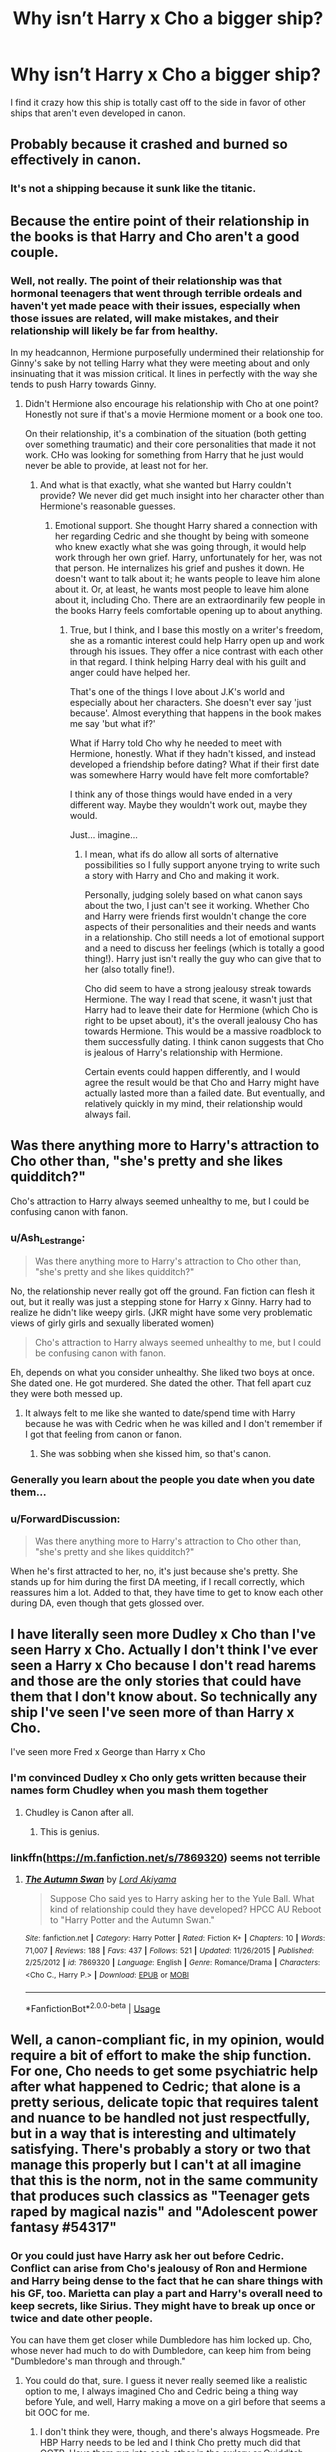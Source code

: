 #+TITLE: Why isn’t Harry x Cho a bigger ship?

* Why isn’t Harry x Cho a bigger ship?
:PROPERTIES:
:Author: Mynameisjonas12
:Score: 34
:DateUnix: 1563316420.0
:DateShort: 2019-Jul-17
:FlairText: Discussion
:END:
I find it crazy how this ship is totally cast off to the side in favor of other ships that aren't even developed in canon.


** Probably because it crashed and burned so effectively in canon.
:PROPERTIES:
:Author: wandererchronicles
:Score: 121
:DateUnix: 1563316721.0
:DateShort: 2019-Jul-17
:END:

*** It's not a shipping because it sunk like the titanic.
:PROPERTIES:
:Author: AceTriton
:Score: 62
:DateUnix: 1563321695.0
:DateShort: 2019-Jul-17
:END:


** Because the entire point of their relationship in the books is that Harry and Cho aren't a good couple.
:PROPERTIES:
:Author: icefire9
:Score: 38
:DateUnix: 1563334376.0
:DateShort: 2019-Jul-17
:END:

*** Well, not really. The point of their relationship was that hormonal teenagers that went through terrible ordeals and haven't yet made peace with their issues, especially when those issues are related, will make mistakes, and their relationship will likely be far from healthy.

In my headcannon, Hermione purposefully undermined their relationship for Ginny's sake by not telling Harry what they were meeting about and only insinuating that it was mission critical. It lines in perfectly with the way she tends to push Harry towards Ginny.
:PROPERTIES:
:Author: JaimeJabs
:Score: 10
:DateUnix: 1563375040.0
:DateShort: 2019-Jul-17
:END:

**** Didn't Hermione also encourage his relationship with Cho at one point? Honestly not sure if that's a movie Hermione moment or a book one too.

On their relationship, it's a combination of the situation (both getting over something traumatic) and their core personalities that made it not work. CHo was looking for something from Harry that he just would never be able to provide, at least not for her.
:PROPERTIES:
:Author: goodlife23
:Score: 3
:DateUnix: 1563381556.0
:DateShort: 2019-Jul-17
:END:

***** And what is that exactly, what she wanted but Harry couldn't provide? We never did get much insight into her character other than Hermione's reasonable guesses.
:PROPERTIES:
:Author: JaimeJabs
:Score: 2
:DateUnix: 1563381778.0
:DateShort: 2019-Jul-17
:END:

****** Emotional support. She thought Harry shared a connection with her regarding Cedric and she thought by being with someone who knew exactly what she was going through, it would help work through her own grief. Harry, unfortunately for her, was not that person. He internalizes his grief and pushes it down. He doesn't want to talk about it; he wants people to leave him alone about it. Or, at least, he wants most people to leave him alone about it, including Cho. There are an extraordinarily few people in the books Harry feels comfortable opening up to about anything.
:PROPERTIES:
:Author: goodlife23
:Score: 6
:DateUnix: 1563382675.0
:DateShort: 2019-Jul-17
:END:

******* True, but I think, and I base this mostly on a writer's freedom, she as a romantic interest could help Harry open up and work through his issues. They offer a nice contrast with each other in that regard. I think helping Harry deal with his guilt and anger could have helped her.

That's one of the things I love about J.K's world and especially about her characters. She doesn't ever say 'just because'. Almost everything that happens in the book makes me say 'but what if?'

What if Harry told Cho why he needed to meet with Hermione, honestly. What if they hadn't kissed, and instead developed a friendship before dating? What if their first date was somewhere Harry would have felt more comfortable?

I think any of those things would have ended in a very different way. Maybe they wouldn't work out, maybe they would.

Just... imagine...
:PROPERTIES:
:Author: JaimeJabs
:Score: 2
:DateUnix: 1563387552.0
:DateShort: 2019-Jul-17
:END:

******** I mean, what ifs do allow all sorts of alternative possibilities so I fully support anyone trying to write such a story with Harry and Cho and making it work.

Personally, judging solely based on what canon says about the two, I just can't see it working. Whether Cho and Harry were friends first wouldn't change the core aspects of their personalities and their needs and wants in a relationship. Cho still needs a lot of emotional support and a need to discuss her feelings (which is totally a good thing!). Harry just isn't really the guy who can give that to her (also totally fine!).

Cho did seem to have a strong jealousy streak towards Hermione. The way I read that scene, it wasn't just that Harry had to leave their date for Hermione (which Cho is right to be upset about), it's the overall jealousy Cho has towards Hermione. This would be a massive roadblock to them successfully dating. I think canon suggests that Cho is jealous of Harry's relationship with Hermione.

Certain events could happen differently, and I would agree the result would be that Cho and Harry might have actually lasted more than a failed date. But eventually, and relatively quickly in my mind, their relationship would always fail.
:PROPERTIES:
:Author: goodlife23
:Score: 3
:DateUnix: 1563387969.0
:DateShort: 2019-Jul-17
:END:


** Was there anything more to Harry's attraction to Cho other than, "she's pretty and she likes quidditch?"

Cho's attraction to Harry always seemed unhealthy to me, but I could be confusing canon with fanon.
:PROPERTIES:
:Author: jeffala
:Score: 21
:DateUnix: 1563335689.0
:DateShort: 2019-Jul-17
:END:

*** u/Ash_Lestrange:
#+begin_quote
  Was there anything more to Harry's attraction to Cho other than, "she's pretty and she likes quidditch?"
#+end_quote

No, the relationship never really got off the ground. Fan fiction can flesh it out, but it really was just a stepping stone for Harry x Ginny. Harry had to realize he didn't like weepy girls. (JKR might have some very problematic views of girly girls and sexually liberated women)

#+begin_quote
  Cho's attraction to Harry always seemed unhealthy to me, but I could be confusing canon with fanon.
#+end_quote

Eh, depends on what you consider unhealthy. She liked two boys at once. She dated one. He got murdered. She dated the other. That fell apart cuz they were both messed up.
:PROPERTIES:
:Author: Ash_Lestrange
:Score: 30
:DateUnix: 1563339428.0
:DateShort: 2019-Jul-17
:END:

**** It always felt to me like she wanted to date/spend time with Harry because he was with Cedric when he was killed and I don't remember if I got that feeling from canon or fanon.
:PROPERTIES:
:Author: jeffala
:Score: 15
:DateUnix: 1563340348.0
:DateShort: 2019-Jul-17
:END:

***** She was sobbing when she kissed him, so that's canon.
:PROPERTIES:
:Score: 14
:DateUnix: 1563350196.0
:DateShort: 2019-Jul-17
:END:


*** Generally you learn about the people you date when you date them...
:PROPERTIES:
:Score: 9
:DateUnix: 1563350143.0
:DateShort: 2019-Jul-17
:END:


*** u/ForwardDiscussion:
#+begin_quote
  Was there anything more to Harry's attraction to Cho other than, "she's pretty and she likes quidditch?"
#+end_quote

When he's first attracted to her, no, it's just because she's pretty. She stands up for him during the first DA meeting, if I recall correctly, which reassures him a lot. Added to that, they have time to get to know each other during DA, even though that gets glossed over.
:PROPERTIES:
:Author: ForwardDiscussion
:Score: 3
:DateUnix: 1563398554.0
:DateShort: 2019-Jul-18
:END:


** I have literally seen more Dudley x Cho than I've seen Harry x Cho. Actually I don't think I've ever seen a Harry x Cho because I don't read harems and those are the only stories that could have them that I don't know about. So technically any ship I've seen I've seen more of than Harry x Cho.

I've seen more Fred x George than Harry x Cho
:PROPERTIES:
:Author: EpitomeOfLazy
:Score: 9
:DateUnix: 1563341678.0
:DateShort: 2019-Jul-17
:END:

*** I'm convinced Dudley x Cho only gets written because their names form Chudley when you mash them together
:PROPERTIES:
:Author: colorandtimbre
:Score: 7
:DateUnix: 1563386311.0
:DateShort: 2019-Jul-17
:END:

**** Chudley is Canon after all.
:PROPERTIES:
:Author: CalculusWarrior
:Score: 8
:DateUnix: 1563430587.0
:DateShort: 2019-Jul-18
:END:

***** This is genius.
:PROPERTIES:
:Score: 3
:DateUnix: 1563943775.0
:DateShort: 2019-Jul-24
:END:


*** linkffn([[https://m.fanfiction.net/s/7869320]]) seems not terrible
:PROPERTIES:
:Author: natus92
:Score: 1
:DateUnix: 1563360118.0
:DateShort: 2019-Jul-17
:END:

**** [[https://www.fanfiction.net/s/7869320/1/][*/The Autumn Swan/*]] by [[https://www.fanfiction.net/u/169676/Lord-Akiyama][/Lord Akiyama/]]

#+begin_quote
  Suppose Cho said yes to Harry asking her to the Yule Ball. What kind of relationship could they have developed? HPCC AU Reboot to "Harry Potter and the Autumn Swan."
#+end_quote

^{/Site/:} ^{fanfiction.net} ^{*|*} ^{/Category/:} ^{Harry} ^{Potter} ^{*|*} ^{/Rated/:} ^{Fiction} ^{K+} ^{*|*} ^{/Chapters/:} ^{10} ^{*|*} ^{/Words/:} ^{71,007} ^{*|*} ^{/Reviews/:} ^{188} ^{*|*} ^{/Favs/:} ^{437} ^{*|*} ^{/Follows/:} ^{521} ^{*|*} ^{/Updated/:} ^{11/26/2015} ^{*|*} ^{/Published/:} ^{2/25/2012} ^{*|*} ^{/id/:} ^{7869320} ^{*|*} ^{/Language/:} ^{English} ^{*|*} ^{/Genre/:} ^{Romance/Drama} ^{*|*} ^{/Characters/:} ^{<Cho} ^{C.,} ^{Harry} ^{P.>} ^{*|*} ^{/Download/:} ^{[[http://www.ff2ebook.com/old/ffn-bot/index.php?id=7869320&source=ff&filetype=epub][EPUB]]} ^{or} ^{[[http://www.ff2ebook.com/old/ffn-bot/index.php?id=7869320&source=ff&filetype=mobi][MOBI]]}

--------------

*FanfictionBot*^{2.0.0-beta} | [[https://github.com/tusing/reddit-ffn-bot/wiki/Usage][Usage]]
:PROPERTIES:
:Author: FanfictionBot
:Score: 1
:DateUnix: 1563360135.0
:DateShort: 2019-Jul-17
:END:


** Well, a canon-compliant fic, in my opinion, would require a bit of effort to make the ship function. For one, Cho needs to get some psychiatric help after what happened to Cedric; that alone is a pretty serious, delicate topic that requires talent and nuance to be handled not just respectfully, but in a way that is interesting and ultimately satisfying. There's probably a story or two that manage this properly but I can't at all imagine that this is the norm, not in the same community that produces such classics as "Teenager gets raped by magical nazis" and "Adolescent power fantasy #54317"
:PROPERTIES:
:Author: VCXXXXX
:Score: 26
:DateUnix: 1563318135.0
:DateShort: 2019-Jul-17
:END:

*** Or you could just have Harry ask her out before Cedric. Conflict can arise from Cho's jealousy of Ron and Hermione and Harry being dense to the fact that he can share things with his GF, too. Marietta can play a part and Harry's overall need to keep secrets, like Sirius. They might have to break up once or twice and date other people.

You can have them get closer while Dumbledore has him locked up. Cho, whose never had much to do with Dumbledore, can keep him from being "Dumbledore's man through and through."
:PROPERTIES:
:Author: Ash_Lestrange
:Score: 16
:DateUnix: 1563329476.0
:DateShort: 2019-Jul-17
:END:

**** You could do that, sure. I guess it never really seemed like a realistic option to me, I always imagined Cho and Cedric being a thing way before Yule, and well, Harry making a move on a girl before that seems a bit OOC for me.
:PROPERTIES:
:Author: VCXXXXX
:Score: 10
:DateUnix: 1563332668.0
:DateShort: 2019-Jul-17
:END:

***** I don't think they were, though, and there's always Hogsmeade. Pre HBP Harry needs to be led and I think Cho pretty much did that OOTP. Have them run into each other in the owlery or Quidditch pitch.
:PROPERTIES:
:Author: Ash_Lestrange
:Score: 7
:DateUnix: 1563332940.0
:DateShort: 2019-Jul-17
:END:


** I don't know. There are plenty of worse ships out there, like anything with Hermione x Draco.
:PROPERTIES:
:Author: TheFlyingSlothMonkey
:Score: 32
:DateUnix: 1563316923.0
:DateShort: 2019-Jul-17
:END:

*** HarryxHedwig
:PROPERTIES:
:Author: Luftenwaffe
:Score: 22
:DateUnix: 1563316994.0
:DateShort: 2019-Jul-17
:END:

**** The only girl who loved him unconditionally (and wasn't his mum).
:PROPERTIES:
:Author: wandererchronicles
:Score: 30
:DateUnix: 1563321803.0
:DateShort: 2019-Jul-17
:END:

***** ... or /was/ she? I'm sure there's some lily reincarnation out there.
:PROPERTIES:
:Author: Astramancer_
:Score: 18
:DateUnix: 1563325643.0
:DateShort: 2019-Jul-17
:END:

****** I would have found it funny if they reenacted her sacrifice in book 7 with Hedwig.
:PROPERTIES:
:Score: 11
:DateUnix: 1563330788.0
:DateShort: 2019-Jul-17
:END:


**** Oh. Does he... at least become an owl first?
:PROPERTIES:
:Author: TheFlyingSlothMonkey
:Score: 7
:DateUnix: 1563317047.0
:DateShort: 2019-Jul-17
:END:

***** The reverse. My friend enjoys it to much and just has some written on his phone.
:PROPERTIES:
:Author: Luftenwaffe
:Score: 20
:DateUnix: 1563317130.0
:DateShort: 2019-Jul-17
:END:

****** I'm strangely intrigued, out of morbid curiosity.
:PROPERTIES:
:Author: TheFlyingSlothMonkey
:Score: 10
:DateUnix: 1563317243.0
:DateShort: 2019-Jul-17
:END:

******* I might upload on ff.net, I'll have to dig through the weirder stuff though, might take a while because most of the names for the fics are stuff like "hehe" and "shenine"

[[https://www.fanfiction.net/story/story_edit_property.php?storyid=13339343][Story:Hexexus-by Anonamous Elephent]] Have low expectations, he won't let me publish anymore than that for now.
:PROPERTIES:
:Author: Luftenwaffe
:Score: 8
:DateUnix: 1563317363.0
:DateShort: 2019-Jul-17
:END:


****** Wait, there's more than one? JFC this random sometimes
:PROPERTIES:
:Author: InterminableSnowman
:Score: 4
:DateUnix: 1563321074.0
:DateShort: 2019-Jul-17
:END:

******* He made a lemon between harry and fawkes. I don't question him
:PROPERTIES:
:Author: Luftenwaffe
:Score: 7
:DateUnix: 1563324389.0
:DateShort: 2019-Jul-17
:END:

******** Tell him to start writing the Harry x Gringotts Dragon fic
:PROPERTIES:
:Author: EpitomeOfLazy
:Score: 7
:DateUnix: 1563342078.0
:DateShort: 2019-Jul-17
:END:

********* I'll see if he's interested.
:PROPERTIES:
:Author: Luftenwaffe
:Score: 3
:DateUnix: 1563363047.0
:DateShort: 2019-Jul-17
:END:


******** Bless your poor heart and eyes. You're doing some horrible God's work.
:PROPERTIES:
:Author: JdubCT
:Score: 4
:DateUnix: 1563342125.0
:DateShort: 2019-Jul-17
:END:


**** I saw a rather disturbing Ron x Hedwig... Fanfiction scares me.
:PROPERTIES:
:Score: 4
:DateUnix: 1563325114.0
:DateShort: 2019-Jul-17
:END:

***** I've seen Hagrid x Hedwig. That was worse.
:PROPERTIES:
:Author: Brynjolf-of-Riften
:Score: 9
:DateUnix: 1563334604.0
:DateShort: 2019-Jul-17
:END:

****** Ok, that's pretty bad.
:PROPERTIES:
:Score: 3
:DateUnix: 1563334950.0
:DateShort: 2019-Jul-17
:END:


****** Wait what
:PROPERTIES:
:Author: Namzeh011
:Score: 2
:DateUnix: 1563341958.0
:DateShort: 2019-Jul-17
:END:

******* Unfortunately, it seems Fanfiction.net removed it. It was really fucking weird.
:PROPERTIES:
:Author: Brynjolf-of-Riften
:Score: 3
:DateUnix: 1563342581.0
:DateShort: 2019-Jul-17
:END:


****** Ive seen Ron and Fang. A boner was mentioned! LOL
:PROPERTIES:
:Author: Pottermum
:Score: 1
:DateUnix: 1563356801.0
:DateShort: 2019-Jul-17
:END:


***** I've read it. I was a bit underwealmed
:PROPERTIES:
:Author: Luftenwaffe
:Score: 1
:DateUnix: 1563327984.0
:DateShort: 2019-Jul-17
:END:


**** Nobody takes linkao3(621543) from me!
:PROPERTIES:
:Author: ceplma
:Score: 3
:DateUnix: 1563348447.0
:DateShort: 2019-Jul-17
:END:

***** [[https://archiveofourown.org/works/621543][*/A Promise From Her Boy/*]] by [[https://www.archiveofourown.org/users/PsychoCellist/pseuds/PsychoCellist][/PsychoCellist/]]

#+begin_quote
  Harry Potter did not have any reason to suspect his snowy Hedwig was different from any other owl. That's why she waited to tell him.
#+end_quote

^{/Site/:} ^{Archive} ^{of} ^{Our} ^{Own} ^{*|*} ^{/Fandom/:} ^{Harry} ^{Potter} ^{-} ^{J.} ^{K.} ^{Rowling} ^{*|*} ^{/Published/:} ^{2013-01-03} ^{*|*} ^{/Completed/:} ^{2013-01-02} ^{*|*} ^{/Words/:} ^{20644} ^{*|*} ^{/Chapters/:} ^{8/8} ^{*|*} ^{/Comments/:} ^{8} ^{*|*} ^{/Kudos/:} ^{113} ^{*|*} ^{/Bookmarks/:} ^{22} ^{*|*} ^{/Hits/:} ^{2884} ^{*|*} ^{/ID/:} ^{621543} ^{*|*} ^{/Download/:} ^{[[https://archiveofourown.org/downloads/621543/A%20Promise%20From%20Her%20Boy.epub?updated_at=1491083357][EPUB]]} ^{or} ^{[[https://archiveofourown.org/downloads/621543/A%20Promise%20From%20Her%20Boy.mobi?updated_at=1491083357][MOBI]]}

--------------

*FanfictionBot*^{2.0.0-beta} | [[https://github.com/tusing/reddit-ffn-bot/wiki/Usage][Usage]]
:PROPERTIES:
:Author: FanfictionBot
:Score: 1
:DateUnix: 1563348482.0
:DateShort: 2019-Jul-17
:END:


** 1) She's a better-developed version of Ginny, and people already dislike Harry/Ginny.

2) God forbid a woman have emotions.

3) Her friend betrayed the DA. It's not Cho's fault, but people think she's untrustworthy because of her taste in friends. (Never mind what happened with the Marauders.)

4) JKR dislikes Girly-Girls and it's rubbed off on the readers, too. (See treatment of Lavender and Parvati.)
:PROPERTIES:
:Author: moonsilence
:Score: 10
:DateUnix: 1563356837.0
:DateShort: 2019-Jul-17
:END:

*** 3 is an excellent point I never considered with the comparison to the Marauders.
:PROPERTIES:
:Author: bgottfried91
:Score: 3
:DateUnix: 1563374375.0
:DateShort: 2019-Jul-17
:END:


** I agree -- I once felt like reading some CCHP a while back and was puzzled over the fact that it seemed to barely have any presence at all in fanon despite how little needs to change to make it plausible compared to, say, Drarry.

Some people deem the relationship unhealthy, but I think this is really only the case because of Cho's devastation over Cedric's death and her using Harry as a rebound. Had Harry asked Cho out /first/, this debacle would never have happened, allowing the relationship to be far more healthy than it was. It'd also be more healthy if Cho got time to get over Cedric, but by the time HBP rolls around, he has pretty much lost any interest he had in her so...
:PROPERTIES:
:Author: Fredrik1994
:Score: 5
:DateUnix: 1563363791.0
:DateShort: 2019-Jul-17
:END:


** We both feel guilty about your deceased ex isn't a storyline most want to build off of. While you could sensiblly avoid the events of fourth year, Cho is lacking in character development to make it worth it. If you are going to cut the Cedric thing, why not use Katie or someone without that baggage.
:PROPERTIES:
:Author: StarDolph
:Score: 3
:DateUnix: 1563343681.0
:DateShort: 2019-Jul-17
:END:


** I agree with the OC's sentiment on this ship (though there's a notable completed [[https://draco664.fanficauthors.net/Betrayal_of_the_Best_Kind/index/][story and sequel]] of this pairing by Draco664) and have toyed with doing a post-Hogwarts series with her as a prominent character.

The Cho character was mangled by JKR, perhaps unintentionally, but it's pretty overt, treating her like Asian women often tend to be in fiction--she's a shallow, disposable, minor, sexualized character with little identity beyond that. Same with Parvati, Padma, Dean, for that matter, part of JKR's whole "unlike-race relationships are unnatural and fundamentally flawed, existing so that like-race relationships feel more authentic" thing. Parvati/Harry, Padma/Ron, Harry/Cho, Ginny/Dean--all doomed from the start. As others have commented, Cho is basically Asian Ginny with brains and without the OBHWF plot armor and placement.

Objectively, Cho has a good bit of potential as a character--athletic, smart, beautiful, talented (/Patronus/ at 16). She has gritty life experience--a murdered boyfriend, a friend's betrayal, a falling out with her family in joining the DA, a participation in the Battle of Hogwarts. She lost a love interest and respect of her peers over her loyalty toward her friend (who one could be argued was coerced into betraying the DA). She could be a complex, interesting, compelling character if handled well. In fanfiction, she could provide an in into a Chinese view of magic (much like the Patil sisters have provided with Indian traditions), a Chinese community's perspective, etc.

Her given name's nonsense though, so that would have to be dealt with. (There's a contrived, retrofitted claim in some circles that it means "melancholy" and the HP Wiki is peddling the absurdity that it is really the Japanese "chou" for "butterfly" because it's /totally/ a thing that Chinese give their children Japanese names...)
:PROPERTIES:
:Author: __Pers
:Score: 3
:DateUnix: 1563375535.0
:DateShort: 2019-Jul-17
:END:

*** Concerning non-white characters, I have always hoped for Patil sisters, and they are as unused characters as Cho. There is a couple of Dean-dates-somebody (Hermione in linkao3(17777138)) stories, but I have yet to find one good story with Patil sisters dating anybody. The best description of the sisters (unfortunately, Paravati dies during the Last Battle, so it is mostly about Padma) is linkffn(11858501), but it is unfinished and starts exactly in the moment where it beings to be really interesting.
:PROPERTIES:
:Author: ceplma
:Score: 2
:DateUnix: 1563377023.0
:DateShort: 2019-Jul-17
:END:

**** [[https://archiveofourown.org/works/17777138][*/To All the Wizards I've Considered Before/*]] by [[https://www.archiveofourown.org/users/FullofWrackspurts/pseuds/FullofWrackspurts][/FullofWrackspurts/]]

#+begin_quote
  Lists had never failed Hermione before. So when her feelings for Ron get out of hand, it's only natural for her to write a list to clear her mind. She would come up with a list of boys most objectively compatible with her, detail the reasons why, and choose someone from the list to serve as a distraction. Of course, she never dreamed that her notes would all magically get sent out. (Inspired by To All The Boys I've Loved Before)
#+end_quote

^{/Site/:} ^{Archive} ^{of} ^{Our} ^{Own} ^{*|*} ^{/Fandom/:} ^{Harry} ^{Potter} ^{-} ^{J.} ^{K.} ^{Rowling} ^{*|*} ^{/Published/:} ^{2019-02-14} ^{*|*} ^{/Updated/:} ^{2019-05-28} ^{*|*} ^{/Words/:} ^{45580} ^{*|*} ^{/Chapters/:} ^{8/16} ^{*|*} ^{/Comments/:} ^{17} ^{*|*} ^{/Kudos/:} ^{58} ^{*|*} ^{/Bookmarks/:} ^{14} ^{*|*} ^{/Hits/:} ^{603} ^{*|*} ^{/ID/:} ^{17777138} ^{*|*} ^{/Download/:} ^{[[https://archiveofourown.org/downloads/17777138/To%20All%20the%20Wizards%20Ive.epub?updated_at=1559086161][EPUB]]} ^{or} ^{[[https://archiveofourown.org/downloads/17777138/To%20All%20the%20Wizards%20Ive.mobi?updated_at=1559086161][MOBI]]}

--------------

[[https://www.fanfiction.net/s/11858501/1/][*/Aftershocks/*]] by [[https://www.fanfiction.net/u/5668301/StainedGlassSkyscrapers][/StainedGlassSkyscrapers/]]

#+begin_quote
  The Battle of Hogwarts took many lives, and left many scars. In the wake of tragedy, one young witch searching for answers and healing finds a new beginning on a path that could lead to her ruin, or her salvation. A prequel to my upcoming Harry Potter/Avengers crossover story 'Not a Hero'.
#+end_quote

^{/Site/:} ^{fanfiction.net} ^{*|*} ^{/Category/:} ^{Harry} ^{Potter} ^{*|*} ^{/Rated/:} ^{Fiction} ^{T} ^{*|*} ^{/Chapters/:} ^{16} ^{*|*} ^{/Words/:} ^{60,692} ^{*|*} ^{/Reviews/:} ^{28} ^{*|*} ^{/Favs/:} ^{23} ^{*|*} ^{/Follows/:} ^{32} ^{*|*} ^{/Updated/:} ^{4/3/2017} ^{*|*} ^{/Published/:} ^{3/24/2016} ^{*|*} ^{/id/:} ^{11858501} ^{*|*} ^{/Language/:} ^{English} ^{*|*} ^{/Genre/:} ^{Drama/Hurt/Comfort} ^{*|*} ^{/Characters/:} ^{Padma} ^{P.} ^{*|*} ^{/Download/:} ^{[[http://www.ff2ebook.com/old/ffn-bot/index.php?id=11858501&source=ff&filetype=epub][EPUB]]} ^{or} ^{[[http://www.ff2ebook.com/old/ffn-bot/index.php?id=11858501&source=ff&filetype=mobi][MOBI]]}

--------------

*FanfictionBot*^{2.0.0-beta} | [[https://github.com/tusing/reddit-ffn-bot/wiki/Usage][Usage]]
:PROPERTIES:
:Author: FanfictionBot
:Score: 1
:DateUnix: 1563377038.0
:DateShort: 2019-Jul-17
:END:


*** This.
:PROPERTIES:
:Author: dotike
:Score: 1
:DateUnix: 1563376796.0
:DateShort: 2019-Jul-17
:END:


** Because that ship was built and sailed before the technology (character development / bigger characters) was available in the world.
:PROPERTIES:
:Author: UrbanGhost114
:Score: 6
:DateUnix: 1563328624.0
:DateShort: 2019-Jul-17
:END:


** Apart from the obvious fact that it was such a disaster in canon for the brief moment that it existed...

1. They simply don't match well as canon characters and so would need some personality tweaks on both parts, so a more canon-compliant story makes it hard to pair them up.

2. Cho has "complications" with regards to the Cedric situation, making it harder to pair her unless a story is drastically changed (or see 1). Such complications include things like her odd personality and mood swings post-Cedric's death (she probably needs some assistance).

3. Cho is surprisingly unlikeable in canon to many (myself included). So it makes her automatically less appealing for fan fiction.

All 3 are interconnected to a degree.

#+begin_quote
  I find it crazy how this ship is totally cast off to the side in favor of other ships that aren't even developed in canon.|
#+end_quote

It depends on what ships you speak of. There are plenty of Harry pairings that would work WAY better than Cho and were not touched on or developed in canon. In addition, if you speak of "blank-slate" characters (ex. Daphne), there is often more interesting "potential" in them for a variety of reasons and fewer complications initially.
:PROPERTIES:
:Author: Noexit007
:Score: 2
:DateUnix: 1563346563.0
:DateShort: 2019-Jul-17
:END:

*** u/thrawnca:
#+begin_quote
  Cho is surprisingly unlikeable
#+end_quote

I think that's because she makes Harry uncomfortable, with mismatched expectations. She's used to an older, more mature, much more emotionally stable boyfriend, and she expects to just continue the same way with Harry. Harry, conversely, has some very close platonic friendships, and expects to have them continue unchanged while dating someone - without having actually had much discussion.

Massive communication shortfall, really. And it takes a skilled author to do a good job of depicting healthy and constructive relationship communication. And frankly it's rather out of character for Harry.
:PROPERTIES:
:Author: thrawnca
:Score: 5
:DateUnix: 1563365371.0
:DateShort: 2019-Jul-17
:END:


** Okay, trying mightily to separate Canon from Fanfiction here.

​

What I recall about the Harry/Cho relationship was that, at least as I remember it, Cho's side of the relationship was all about Cedric.
:PROPERTIES:
:Author: Clell65619
:Score: 2
:DateUnix: 1563370827.0
:DateShort: 2019-Jul-17
:END:


** I like linkao3(14031036) ... I always thought, that if Harry got kicked a little bit in his head (by Hermione?; after the emotional teaspoon scene: “Harry, don't be stupid, yes, she is an emotional wreck right now, but if you wait for her a bit, it may be a good foundation of trusting relationship.”), that by waiting for a bit longer (perhaps holding her a bit longer in his arms), he could get the girl. And yes, I am surprised that not many fanfic authors feel the same.
:PROPERTIES:
:Author: ceplma
:Score: 1
:DateUnix: 1563348410.0
:DateShort: 2019-Jul-17
:END:

*** ffnbot!refresh
:PROPERTIES:
:Author: thrawnca
:Score: 1
:DateUnix: 1563364932.0
:DateShort: 2019-Jul-17
:END:


*** [[https://archiveofourown.org/works/14031036][*/The Stag and the Swan/*]] by [[https://www.archiveofourown.org/users/White_Squirrel/pseuds/White_Squirrel][/White_Squirrel/]]

#+begin_quote
  One shot. Harry's Valentine's Day date with Cho goes a little better.
#+end_quote

^{/Site/:} ^{Archive} ^{of} ^{Our} ^{Own} ^{*|*} ^{/Fandom/:} ^{Harry} ^{Potter} ^{-} ^{J.} ^{K.} ^{Rowling} ^{*|*} ^{/Published/:} ^{2018-03-20} ^{*|*} ^{/Words/:} ^{6480} ^{*|*} ^{/Chapters/:} ^{1/1} ^{*|*} ^{/Comments/:} ^{2} ^{*|*} ^{/Kudos/:} ^{39} ^{*|*} ^{/Bookmarks/:} ^{4} ^{*|*} ^{/Hits/:} ^{650} ^{*|*} ^{/ID/:} ^{14031036} ^{*|*} ^{/Download/:} ^{[[https://archiveofourown.org/downloads/14031036/The%20Stag%20and%20the%20Swan.epub?updated_at=1521513927][EPUB]]} ^{or} ^{[[https://archiveofourown.org/downloads/14031036/The%20Stag%20and%20the%20Swan.mobi?updated_at=1521513927][MOBI]]}

--------------

*FanfictionBot*^{2.0.0-beta} | [[https://github.com/tusing/reddit-ffn-bot/wiki/Usage][Usage]]
:PROPERTIES:
:Author: FanfictionBot
:Score: 1
:DateUnix: 1563364953.0
:DateShort: 2019-Jul-17
:END:


** I remember briefly being all for Harry/Cho when GOF came out because it was cannon. If you wanted to wade through ffn and did it by date you might find some that were written around that time. But it was a brief thought. Back then, when Cho was on people's radar, the shipping wars were a main driving force of Fannon discussion, and the main ones were for Harry were H/G and H/Hr. We spent most of our time and energy, discussing those and thinking about how those could happen and sometimes being nasty to each other. Cho was seen as a small obstacle in either case rather than a real romantic match for Harry.\\
As people have pointed out, a good Harry/Cho story would take a level of seriousness that most writers, who at the time were teens, would not have possessed. Now, she is a minor detail in a story where there are a lot of other minor details or AU turning points that can be used, and I suspect she is just overlooked.
:PROPERTIES:
:Author: IamProudofthefish
:Score: 1
:DateUnix: 1563361297.0
:DateShort: 2019-Jul-17
:END:


** The lack of a positively portayed Cho is deplorable, she had so much potential as a character :(

So have linkffn(10417400/1), it's an okay-ish fic, but one of the few with Harry/Cho.
:PROPERTIES:
:Author: dotike
:Score: 1
:DateUnix: 1563372431.0
:DateShort: 2019-Jul-17
:END:

*** [[https://www.fanfiction.net/s/10417400/1/][*/Lines of Life/*]] by [[https://www.fanfiction.net/u/2095766/Relena-Mishima][/Relena Mishima/]]

#+begin_quote
  In the trio's fifth year nothing seems the same. There's more work, a new High Inquisitor and new relationships beginning. If only the world wasn't sick and actually lived up to people's expectations.
#+end_quote

^{/Site/:} ^{fanfiction.net} ^{*|*} ^{/Category/:} ^{Harry} ^{Potter} ^{*|*} ^{/Rated/:} ^{Fiction} ^{T} ^{*|*} ^{/Chapters/:} ^{26} ^{*|*} ^{/Words/:} ^{129,867} ^{*|*} ^{/Reviews/:} ^{164} ^{*|*} ^{/Favs/:} ^{251} ^{*|*} ^{/Follows/:} ^{256} ^{*|*} ^{/Updated/:} ^{5/20/2016} ^{*|*} ^{/Published/:} ^{6/6/2014} ^{*|*} ^{/Status/:} ^{Complete} ^{*|*} ^{/id/:} ^{10417400} ^{*|*} ^{/Language/:} ^{English} ^{*|*} ^{/Genre/:} ^{Romance/Drama} ^{*|*} ^{/Characters/:} ^{<Pansy} ^{P.,} ^{Hermione} ^{G.>} ^{<Cho} ^{C.,} ^{Harry} ^{P.>} ^{*|*} ^{/Download/:} ^{[[http://www.ff2ebook.com/old/ffn-bot/index.php?id=10417400&source=ff&filetype=epub][EPUB]]} ^{or} ^{[[http://www.ff2ebook.com/old/ffn-bot/index.php?id=10417400&source=ff&filetype=mobi][MOBI]]}

--------------

*FanfictionBot*^{2.0.0-beta} | [[https://github.com/tusing/reddit-ffn-bot/wiki/Usage][Usage]]
:PROPERTIES:
:Author: FanfictionBot
:Score: 1
:DateUnix: 1563372454.0
:DateShort: 2019-Jul-17
:END:


** Cedric is too big a gulf, Harry didn't know him well enough but still carries the guilt. Cho feels guilty for being with Harry...

She was a prefect who didn't stop her house from abusing Luna, we don't know more than that.

She was jealous of Hermione, who was a much bigger part of Harry's life.

Basically... Cho was on a rebound, from a dead boyfriend, with the guy who watched him die. I can see Harry losing his virginity to her but I can't see them long term. Not without changes to the timeline, or to the characters.

Luna was set up as a much better potential match than Cho.

The best Cho stories I have read, are post DH without Epilogue. When she has had time to heal and he has grown up.
:PROPERTIES:
:Author: JustRuss79
:Score: 1
:DateUnix: 1563392858.0
:DateShort: 2019-Jul-18
:END:

*** u/GMantis:
#+begin_quote
  She was a prefect who didn't stop her house from abusing Luna, we don't know more than that.
#+end_quote

We don't know even that since it's never mentioned that she was a prefect.
:PROPERTIES:
:Author: GMantis
:Score: 1
:DateUnix: 1563603373.0
:DateShort: 2019-Jul-20
:END:


** In canon? It's because she tries to defend Marietta Edgecombe and portrays Hermione as needlessly sadistic. After that, Harry is cold to her, and never tries to reconnect.
:PROPERTIES:
:Author: ForwardDiscussion
:Score: 1
:DateUnix: 1563398610.0
:DateShort: 2019-Jul-18
:END:


** Cause no one really likes Cho
:PROPERTIES:
:Author: Tsorovar
:Score: 0
:DateUnix: 1563342076.0
:DateShort: 2019-Jul-17
:END:

